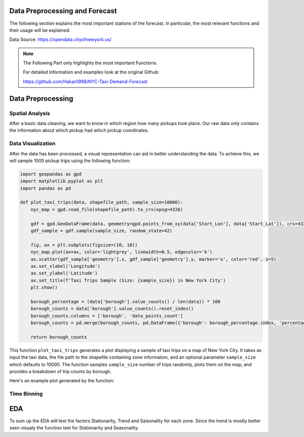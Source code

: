 Data Preprocessing and Forecast
===============================

The following section explains the most important stations of the forecast. In particular, the most relevant functions and their usage will be explained.

Data Source: https://opendata.cityofnewyork.us/

.. note:: The Following Part only highlights the most important Functions.

   For detailed Information and examples look at the original Github:

   https://github.com/Hakan1998/NYC-Taxi-Demand-Forecast

Data Preprocessing
==================

Spatial Analysis
----------------

After a basic data cleaning, we want to know in which region how many pickups took place. Our raw data only contains the information about which pickup had which pickup coordinates.

.. _process_taxi_data:

.. function:: process_taxi_data(data_train, shapefile_path)

   This function processes taxi data by performing spatial operations with zone shapefiles.

   :param data_train: A pandas DataFrame containing taxi data.
   :type data_train: pandas.DataFrame
   :param shapefile_path: The file path to the shapefile containing zone information.
   :type shapefile_path: str
   :return: A pandas DataFrame with processed taxi data including zone and borough information.
   :rtype: pandas.DataFrame

   This function loads the zone shapefile specified by ``shapefile_path``, transforms it to the EPSG:4326 coordinate system for consistent comparison, and performs spatial operations with the taxi data provided in the DataFrame ``data_train``. It extracts relevant columns such as "Trip_Pickup_DateTime", "pickup_day", "pickup_hour", "Start_Lon", "Start_Lat", "geometry", "zone", and "borough". The resulting DataFrame includes these columns along with zone and borough information merged from the shapefile. The function returns this processed DataFrame.

   Example Usage::

      import geopandas as gpd
      import pandas as pd

      def process_taxi_data(data_train, shapefile_path):
          gdf_zones = gpd.read_file(shapefile_path).to_crs('EPSG:4326')
          gdf_taxi = gpd.GeoDataFrame(data_train, geometry=gpd.points_from_xy(data_train['Start_Lon'], data_train['Start_Lat']))
          gdf_taxi.crs = "EPSG:4326"
          taxi_with_zones = gpd.sjoin(gdf_taxi, gdf_zones, how='left', op='within')
          result_df = pd.merge(taxi_with_zones[["Trip_Pickup_DateTime", "pickup_day", "pickup_hour", "Start_Lon", "Start_Lat", "geometry", "zone", "borough"]].rename(columns={'geometry': 'geo_point'}),
                                   gdf_zones[['zone', 'borough', 'geometry']], on=['zone', 'borough'], how='left')
          return result_df

      # Example usage
      data = ...  # Load taxi data
      shapefile_path = "/path/to/shapefile.shp"
      processed_data = process_taxi_data(data, shapefile_path)

Data Visualization
------------------

After the data has been processed, a visual representation can aid in better understanding the data. To achieve this, we will sample 1000 pickup trips using the following function:

.. _plot_taxi_trips:

.. function:: plot_taxi_trips(data, shapefile_path, sample_size)

.. code-block:: python

   import geopandas as gpd
   import matplotlib.pyplot as plt
   import pandas as pd

   def plot_taxi_trips(data, shapefile_path, sample_size=10000):
       nyc_map = gpd.read_file(shapefile_path).to_crs(epsg=4326)
       
       gdf = gpd.GeoDataFrame(data, geometry=gpd.points_from_xy(data['Start_Lon'], data['Start_Lat']), crs=4326)
       gdf_sample = gdf.sample(sample_size, random_state=42)
       
       fig, ax = plt.subplots(figsize=(10, 10))
       nyc_map.plot(ax=ax, color='lightgrey', linewidth=0.5, edgecolor='k')
       ax.scatter(gdf_sample['geometry'].x, gdf_sample['geometry'].y, marker='o', color='red', s=5)
       ax.set_xlabel('Longitude')
       ax.set_ylabel('Latitude')
       ax.set_title(f'Taxi Trips Sample (Size: {sample_size}) in New York City')
       plt.show()

       borough_percentage = (data['borough'].value_counts() / len(data)) * 100
       borough_counts = data['borough'].value_counts().reset_index()
       borough_counts.columns = ['borough', 'data_points_count']
       borough_counts = pd.merge(borough_counts, pd.DataFrame({'borough': borough_percentage.index, 'percentage': borough_percentage.values}), on='borough')
       
       return borough_counts

This function ``plot_taxi_trips`` generates a plot displaying a sample of taxi trips on a map of New York City. It takes as input the taxi data, the file path to the shapefile containing zone information, and an optional parameter ``sample_size`` which defaults to 10000. The function samples ``sample_size`` number of trips randomly, plots them on the map, and provides a breakdown of trip counts by borough.

Here's an example plot generated by the function:

.. image:: Bild Samples NYC.png
   :width: 800px
   :height: 800px
   :alt: Taxi Trips Sample in New York City

Time Binning
------------

.. function:: one_hour_time_binning(data_frame)

   Bin the taxi trip data into one-hour intervals and calculate the demand for each zone in each hour.

   :param data_frame: A pandas DataFrame containing taxi trip data.
   :type data_frame: pandas.DataFrame
   :return: A DataFrame with the demand for each zone in each one-hour interval.
   :rtype: pandas.DataFrame

   This function converts the 'Trip_Pickup_DateTime' column in the DataFrame to datetime format. It then defines time bins with one-hour intervals covering the entire time range of the data. Next, it creates a new column 'time_bin' based on these time bins. The function then groups the data by 'zone' and 'time_bin' and counts the number of trips in each group, representing the demand for each zone in each one-hour interval. Finally, it returns a DataFrame containing this demand data. If you want to change the time duration just change the freq factor in the time_bins variable.


   .. code-block:: python

         import pandas as pd

         def one_hour_time_binning(data_frame):
             # Convert 'Trip_Pickup_DateTime' to datetime
             data_frame['Trip_Pickup_DateTime'] = pd.to_datetime(data_frame['Trip_Pickup_DateTime'])

             # Define the time bins (1-hour intervals)
             time_bins = pd.date_range(start=data_frame['Trip_Pickup_DateTime'].min(), end=data_frame['Trip_Pickup_DateTime'].max(), freq='1H')

             # Create a new column 'time_bin' based on the time bins
             data_frame['time_bin'] = pd.cut(data_frame['Trip_Pickup_DateTime'], bins=time_bins, labels=time_bins[:-1])

             # Group by 'zone' and 'time_bin' and count the number of trips in each group
             processed_data = data_frame.groupby(['zone', 'time_bin']).size().reset_index(name='demand')

             return processed_data

         # Example usage
         data = ...  # Load processed taxi data
         demand_data = one_hour_time_binning(data)

         # Output the first few rows of the demand data
         print(demand_data.head())

EDA
===========

To sum up the EDA will test the factors Stationarity, Trend and Saisonality for each zone. Since the trend is mostly better seen visualy the function test for Stationarity and Seasonality. 

.. function:: analyze_stationarity_seasonality(data)

   Analyze the stationarity and seasonality of the demand data for each zone.

   :param data: A pandas DataFrame containing taxi demand data with a 'time_bin' column and a 'zone' column.
   :type data: pandas.DataFrame
   :return: A DataFrame summarizing the stationarity and seasonality analysis for each zone.
   :rtype: pandas.DataFrame

   This function analyzes the stationarity and seasonality of the demand data for each zone. It first sets the 'time_bin' column as the index of the DataFrame. For each unique zone in the 'zone' column, it performs the following analyses:
   
   - **ADF Test (Augmented Dickey-Fuller)**: Determines if the time series is stationary. A p-value less than 0.05 indicates stationarity.
   - **KPSS Test (Kwiatkowski-Phillips-Schmidt-Shin)**: Tests for stationarity. A p-value greater than 0.05 indicates stationarity.
   - **Seasonal Component Extraction**: Uses Seasonal-Trend decomposition using LOESS (STL) to extract the seasonal component. If the seasonal component is not entirely NaN, the series is considered seasonal.

   The results for each zone are compiled into a DataFrame with the following columns: 'Zone', 'ADF Statistic', 'P-value (ADF)', 'KPSS Statistic', 'P-value (KPSS)', 'Is Stationary', and 'Seasonality'.


      .. code-block:: python

                     import pandas as pd
                     from statsmodels.tsa.stattools import adfuller, kpss
                     from statsmodels.tsa.seasonal import STL
               
                     def analyze_stationarity_seasonality(data):
                         data.set_index('time_bin', inplace=True)
                         results = []
               
                         for zone in data['zone'].unique():
                             subset = data[data['zone'] == zone]['demand']
                             adf_stat, adf_p = adfuller(subset, autolag='AIC')[:2]
                             kpss_stat, kpss_p = kpss(subset, regression='c')[:2]
                             seasonal_component = STL(subset, seasonal=13).fit().seasonal
                             seasonality = 'Yes' if not seasonal_component.isna().all() else 'No'
                             is_stationary = 'Stationary' if adf_p &lt; 0.05 and kpss_p &gt; 0.05 else 'Non-Stationary'
               
                             results.append([zone, adf_stat, adf_p, kpss_stat, kpss_p, is_stationary, seasonality])
               
                         return pd.DataFrame(results, columns=['Zone', 'ADF Statistic', 'P-value (ADF)', 'KPSS Statistic', 'P-value (KPSS)', 'Is Stationary', 'Seasonality'])







